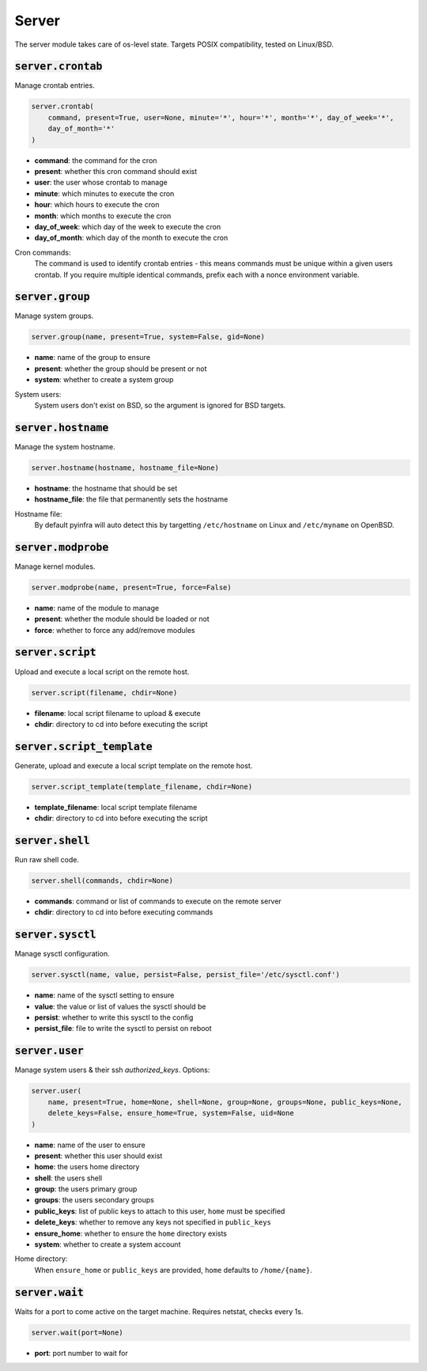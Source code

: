 Server
------


The server module takes care of os-level state. Targets POSIX compatibility, tested on
Linux/BSD.

:code:`server.crontab`
~~~~~~~~~~~~~~~~~~~~~~

Manage crontab entries.

.. code:: python

    server.crontab(
        command, present=True, user=None, minute='*', hour='*', month='*', day_of_week='*',
        day_of_month='*'
    )

+ **command**: the command for the cron
+ **present**: whether this cron command should exist
+ **user**: the user whose crontab to manage
+ **minute**: which minutes to execute the cron
+ **hour**: which hours to execute the cron
+ **month**: which months to execute the cron
+ **day_of_week**: which day of the week to execute the cron
+ **day_of_month**: which day of the month to execute the cron

Cron commands:
    The command is used to identify crontab entries - this means commands
    must be unique within a given users crontab. If you require multiple
    identical commands, prefix each with a nonce environment variable.


:code:`server.group`
~~~~~~~~~~~~~~~~~~~~

Manage system groups.

.. code:: python

    server.group(name, present=True, system=False, gid=None)

+ **name**: name of the group to ensure
+ **present**: whether the group should be present or not
+ **system**: whether to create a system group

System users:
    System users don't exist on BSD, so the argument is ignored for BSD targets.


:code:`server.hostname`
~~~~~~~~~~~~~~~~~~~~~~~

Manage the system hostname.

.. code:: python

    server.hostname(hostname, hostname_file=None)

+ **hostname**: the hostname that should be set
+ **hostname_file**: the file that permanently sets the hostname

Hostname file:
    By default pyinfra will auto detect this by targetting ``/etc/hostname``
    on Linux and ``/etc/myname`` on OpenBSD.


:code:`server.modprobe`
~~~~~~~~~~~~~~~~~~~~~~~

Manage kernel modules.

.. code:: python

    server.modprobe(name, present=True, force=False)

+ **name**: name of the module to manage
+ **present**: whether the module should be loaded or not
+ **force**: whether to force any add/remove modules


:code:`server.script`
~~~~~~~~~~~~~~~~~~~~~

Upload and execute a local script on the remote host.

.. code:: python

    server.script(filename, chdir=None)

+ **filename**: local script filename to upload & execute
+ **chdir**: directory to cd into before executing the script


:code:`server.script_template`
~~~~~~~~~~~~~~~~~~~~~~~~~~~~~~

Generate, upload and execute a local script template on the remote host.

.. code:: python

    server.script_template(template_filename, chdir=None)

+ **template_filename**: local script template filename
+ **chdir**: directory to cd into before executing the script


:code:`server.shell`
~~~~~~~~~~~~~~~~~~~~

Run raw shell code.

.. code:: python

    server.shell(commands, chdir=None)

+ **commands**: command or list of commands to execute on the remote server
+ **chdir**: directory to cd into before executing commands


:code:`server.sysctl`
~~~~~~~~~~~~~~~~~~~~~

Manage sysctl configuration.

.. code:: python

    server.sysctl(name, value, persist=False, persist_file='/etc/sysctl.conf')

+ **name**: name of the sysctl setting to ensure
+ **value**: the value or list of values the sysctl should be
+ **persist**: whether to write this sysctl to the config
+ **persist_file**: file to write the sysctl to persist on reboot


:code:`server.user`
~~~~~~~~~~~~~~~~~~~

Manage system users & their ssh `authorized_keys`. Options:

.. code:: python

    server.user(
        name, present=True, home=None, shell=None, group=None, groups=None, public_keys=None,
        delete_keys=False, ensure_home=True, system=False, uid=None
    )

+ **name**: name of the user to ensure
+ **present**: whether this user should exist
+ **home**: the users home directory
+ **shell**: the users shell
+ **group**: the users primary group
+ **groups**: the users secondary groups
+ **public_keys**: list of public keys to attach to this user, ``home`` must be specified
+ **delete_keys**: whether to remove any keys not specified in ``public_keys``
+ **ensure_home**: whether to ensure the ``home`` directory exists
+ **system**: whether to create a system account

Home directory:
    When ``ensure_home`` or ``public_keys`` are provided, ``home`` defaults to
    ``/home/{name}``.


:code:`server.wait`
~~~~~~~~~~~~~~~~~~~

Waits for a port to come active on the target machine. Requires netstat, checks every
1s.

.. code:: python

    server.wait(port=None)

+ **port**: port number to wait for

